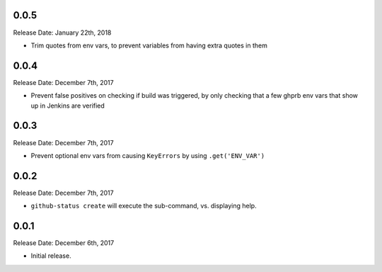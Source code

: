 0.0.5
-----
Release Date: January 22th, 2018

* Trim quotes from env vars, to prevent variables from having extra quotes in
  them


0.0.4
-----
Release Date: December 7th, 2017

* Prevent false positives on checking if build was triggered, by only checking
  that a few ghprb env vars that show up in Jenkins are verified


0.0.3
-----
Release Date: December 7th, 2017

* Prevent optional env vars from causing ``KeyErrors`` by using ``.get('ENV_VAR')``

0.0.2
-----
Release Date: December 7th, 2017

* ``github-status create`` will execute the sub-command, vs. displaying help.


0.0.1
-----
Release Date: December 6th, 2017

* Initial release.
